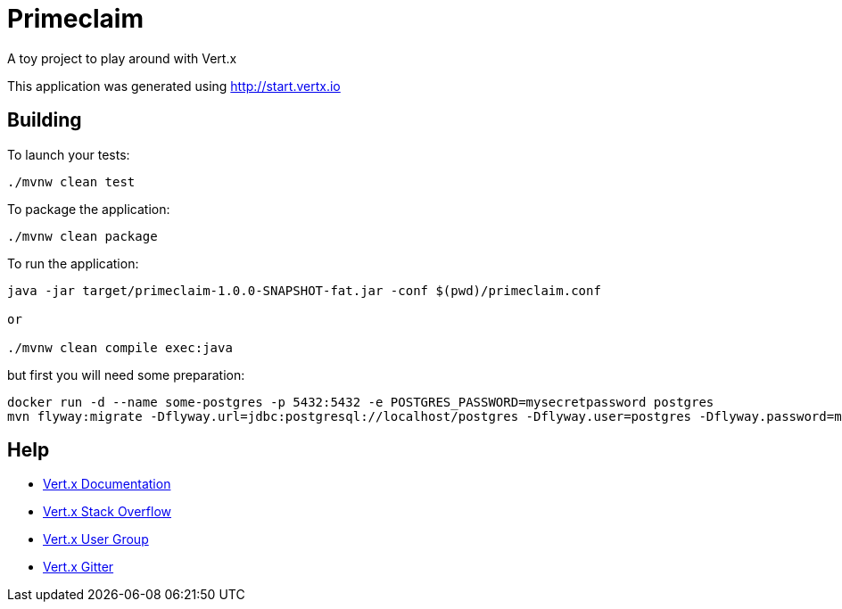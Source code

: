 = Primeclaim

A toy project to play around with Vert.x


This application was generated using http://start.vertx.io

== Building

To launch your tests:
```
./mvnw clean test
```

To package the application:
```
./mvnw clean package
```

To run the application:
```
java -jar target/primeclaim-1.0.0-SNAPSHOT-fat.jar -conf $(pwd)/primeclaim.conf

or

./mvnw clean compile exec:java
```

but first you will need some preparation:

```
docker run -d --name some-postgres -p 5432:5432 -e POSTGRES_PASSWORD=mysecretpassword postgres
mvn flyway:migrate -Dflyway.url=jdbc:postgresql://localhost/postgres -Dflyway.user=postgres -Dflyway.password=mysecretpassword
```

== Help

* https://vertx.io/docs/[Vert.x Documentation]
* https://stackoverflow.com/questions/tagged/vert.x?sort=newest&pageSize=15[Vert.x Stack Overflow]
* https://groups.google.com/forum/?fromgroups#!forum/vertx[Vert.x User Group]
* https://gitter.im/eclipse-vertx/vertx-users[Vert.x Gitter]


